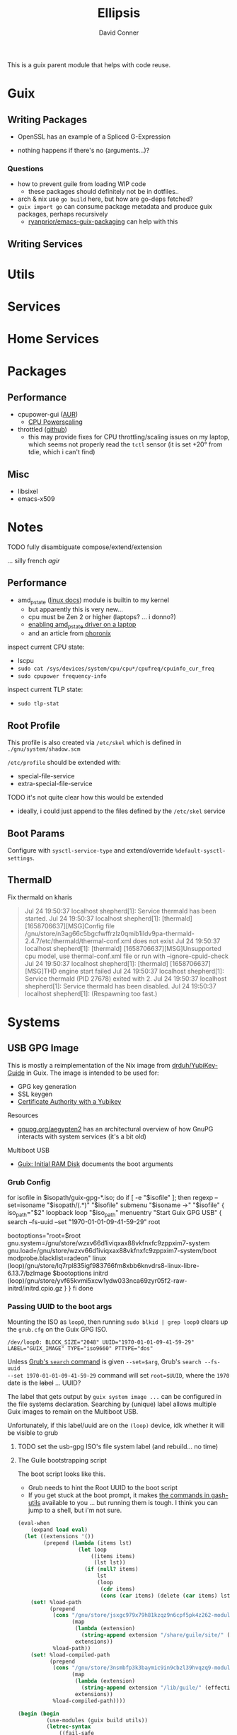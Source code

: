 #+TITLE:     Ellipsis
#+AUTHOR:    David Conner
#+EMAIL:     noreply@te.xel.io
#+DESCRIPTION: notes

This is a guix parent module that helps with code reuse.

* Guix

** Writing Packages

+ OpenSSL has an example of a Spliced G-Expression

+ nothing happens if there's no (arguments...)?

*** Questions
+ how to prevent guile from loading WIP code
  - these packages should definitely not be in dotfiles..
+ arch & nix use =go build= here, but how are go-deps fetched?
+ =guix import go= can consume package metadata and produce guix packages, perhaps recursively
  - [[github:ryanprior/emacs-guix-packaging][ryanprior/emacs-guix-packaging]] can help with this

** Writing Services

* Utils

* Services

* Home Services

* Packages

** Performance

+ cpupower-gui ([[https://aur.archlinux.org/cgit/aur.git/tree/PKGBUILD?h=cpupower-gui][AUR]])
  - [[https://wiki.archlinux.org/title/CPU_frequency_scaling#cpupower-gui][CPU Powerscaling]]
+ throttled ([[https://github.com/erpalma/throttled][github]])
  - this may provide fixes for CPU throttling/scaling issues on my laptop, which seems not properly read the =tctl= sensor (it is set +20° from tdie, which i can't find)

** Misc

+ libsixel
+ emacs-x509

* Notes

**** TODO fully disambiguate compose/extend/extension
... silly french /agir/

** Performance

+ amd_pstate ([[https://www.kernel.org/doc/html/latest/admin-guide/pm/amd-pstate.html][linux docs]]) module is builtin to my kernel
  - but apparently this is very new...
  - cpu must be Zen 2 or higher (laptops? ... i donno?)
  - [[https://www.reddit.com/r/linuxhardware/comments/vww97x/owner_report_hp_victus_16_laptop_with_amd_rx5500m/][enabling amd_pstate driver on a laptop]]
  - and an article from [[https://www.phoronix.com/news/AMD-P-State-How-To][phoronix]]

inspect current CPU state:

+ lscpu
+ =sudo cat /sys/devices/system/cpu/cpu*/cpufreq/cpuinfo_cur_freq=
+ =sudo cpupower frequency-info=

inspect current TLP state:

+ =sudo tlp-stat=


** Root Profile

This profile is also created via =/etc/skel= which is defined in =./gnu/system/shadow.scm=

=/etc/profile= should be extended with:

  - special-file-service
  - extra-special-file-service

**** TODO it's not quite clear how this would be extended
+ ideally, i could just append to the files defined by the =/etc/skel= service

** Boot Params

Configure with =sysctl-service-type= and extend/override =%default-sysctl-settings=.

** ThermalD

Fix thermald on kharis

#+begin_quote
Jul 24 19:50:37 localhost shepherd[1]: Service thermald has been started.
Jul 24 19:50:37 localhost shepherd[1]: [thermald] [1658706637][MSG]Config file /gnu/store/n3ag66c5bgcfwffrzlz0qmib1ildv9pa-thermald-2.4.7/etc/thermald/thermal-conf.xml does not exist
Jul 24 19:50:37 localhost shepherd[1]: [thermald] [1658706637][MSG]Unsupported cpu model, use thermal-conf.xml file or run with --ignore-cpuid-check
Jul 24 19:50:37 localhost shepherd[1]: [thermald] [1658706637][MSG]THD engine start failed
Jul 24 19:50:37 localhost shepherd[1]: Service thermald (PID 27678) exited with 2.
Jul 24 19:50:37 localhost shepherd[1]: Service thermald has been disabled.
Jul 24 19:50:37 localhost shepherd[1]:   (Respawning too fast.)
#+end_quote

* Systems

** USB GPG Image

This is mostly a reimplementation of the Nix image from [[github:drduh/YubiKey-Guide][drduh/YubiKey-Guide]] in Guix. The image is intended to be used for:

+ GPG key generation
+ SSL keygen
+ [[https://developers.yubico.com/PIV/Guides/Certificate_authority.html][Certificate Authority with a Yubikey]]

**** Resources

+ [[https://gnupg.org/aegypten2][gnupg.org/aegypten2]] has an architectural overview of how GnuPG interacts with system services (it's a bit old)

**** Multiboot USB

+ [[https://guix.gnu.org/manual/en/html_node/Initial-RAM-Disk.html][Guix: Initial RAM Disk]] documents the boot arguments

*** Grub Config

#+begin_example conf
for isofile in $isopath/guix-gpg-*.iso; do
  if [ -e "$isofile" ]; then
    regexp --set=isoname "$isopath/(.*)" "$isofile"
    submenu "$isoname ->" "$isofile" {
      iso_path="$2"
      loopback loop "$iso_path"
      menuentry "Start Guix GPG USB" {
        search --fs-uuid --set "1970-01-01-09-41-59-29" root
        # bootoptions="root=31393730-3031-3031-3039-343135393239"
        bootoptions="root=$root gnu.system=/gnu/store/wzxv66d1iviqxax88vkfnxfc9zppxim7-system gnu.load=/gnu/store/wzxv66d1iviqxax88vkfnxfc9zppxim7-system/boot modprobe.blacklist=radeon"
        linux (loop)/gnu/store/lq7rpl835igf983766fm8xbb6knvdrs8-linux-libre-6.13.7/bzImage $bootoptions
        initrd (loop)/gnu/store/yvf65kvmi5xcw1ydw033nca69zyr05f2-raw-initrd/initrd.cpio.gz
      }
    }
  fi
done

#+end_example

*** Passing UUID to the boot args

Mounting the ISO as =loop0=, then running =sudo blkid | grep loop0= clears up the
=grub.cfg= on the Guix GPG ISO.

#+begin_example
/dev/loop0: BLOCK_SIZE="2048" UUID="1970-01-01-09-41-59-29" LABEL="GUIX_IMAGE" TYPE="iso9660" PTTYPE="dos"
#+end_example

Unless [[https://www.gnu.org/software/grub/manual/grub/grub.html#search][Grub's =search= command]] is given =--set=$arg=, Grub's =search --fs-uuid
--set 1970-01-01-09-41-59-29= command will set =root=$UUID=, where the =1970= date
is the +label+ ... UUID?

The label that gets output by =guix system image ...= can be configured in the
file systems declaration. Searching by (unique) label allows multiple Guix
images to remain on the Multiboot USB.

Unfortunately, if this label/uuid are on the =(loop)= device, idk whether it
will be visible to grub

***** TODO set the usb-gpg ISO's file system label (and rebuild... no time)

**** The Guile bootstrapping script

The boot script looks like this.

+ Grub needs to hint the Root UUID to the boot script
+ If you get stuck at the boot prompt, it makes [[https://git.savannah.nongnu.org/cgit/gash/gash-utils.git/tree/gash/commands][the commands in gash-utils]]
  available to you ... but running them is tough. I think you can jump to a
  shell, but i'm not sure.

#+begin_src scheme
(eval-when
    (expand load eval)
  (let ((extensions '())
        (prepend (lambda (items lst)
                   (let loop
                       ((items items)
                        (lst lst))
                     (if (null? items)
                         lst
                         (loop
                          (cdr items)
                          (cons (car items) (delete (car items) lst))))))))
    (set! %load-path
          (prepend
           (cons "/gnu/store/jsxgc979x79h81kzqz9n6cpf5pk4z262-module-import"
                 (map
                  (lambda (extension)
                    (string-append extension "/share/guile/site/" (effective-version)))
                  extensions))
           %load-path))
    (set! %load-compiled-path
          (prepend
           (cons "/gnu/store/3nsmbfp3k3baymic9in9cbzl39hvqzq9-module-import-compiled"
                 (map
                  (lambda (extension)
                    (string-append extension "/lib/guile/" (effective-version) "/site-ccache"))
                  extensions))
           %load-compiled-path))))

(begin (begin
         (use-modules (guix build utils))
         (letrec-syntax
             ((fail-safe
               (syntax-rules
                 ()
                 ((_ exp rest \...)
                  (begin
                    (catch 'system-error (lambda () exp) (const #f))
                    (fail-safe rest \...)))
                 ((_) #t))))
           (fail-safe
            (delete-file "/etc/group.lock")
            (delete-file "/etc/passwd.lock")
            (delete-file "/etc/.pwd.lock")
            (setenv "GUIX_LOCPATH" "/gnu/store/pxnrbpc30m5qsr8jqx86a9m42mzn25ni-glibc-utf8-locales-2.39/lib/locale")
            (setlocale LC_CTYPE "en_US.utf8")
            (delete-file-recursively "/tmp")
            (delete-file-recursively "/var/run")
            (delete-file-recursively "/run")
            (mkdir "/tmp" 1023)
            (chmod "/tmp" 1023)
            (mkdir "/var/run" 493)
            (chmod "/var/run" 493)
            (mkdir "/run" 493)
            (chmod "/var/run" 493))))
       (primitive-load "/gnu/store/n7mafj2sb3cv6rhjych05xbpyk72h6w8-activate.scm")
       (begin
         (false-if-exception (delete-file "/run/booted-system"))
         (symlink (canonicalize-path "/run/current-system") "/run/booted-system")
         (let loop
             ((fd 3))
           (when (< fd 1024)
             (false-if-exception
              (let ((flags (fcntl fd F_GETFD)))
                (when (zero? (logand flags FD_CLOEXEC))
                  (fcntl fd F_SETFD (logior FD_CLOEXEC flags)))))
             (loop (+ fd 1))))
         (execl "/gnu/store/40y4x85jm7rjng3nqvfw5k6kl4pskcpv-shepherd-1.0.3/bin/shepherd" "shepherd" "--config" "/gnu/store/0bv0rbk0b8c2q9anzy4v0dn55b9in2a4-shepherd.conf")))
#+end_src

After some setup, this hits the =activate-scm= script

#+begin_src scheme
(eval-when
    (expand load eval)
  (let ((extensions '())
        (prepend (lambda (items lst)
                   (let
                       loop
                     ((items items) (lst lst))
                     (if (null? items)
                         lst
                         (loop
                          (cdr items)
                          (cons (car items)
                                (delete (car items) lst))))))))
    (set!
     %load-path
     (prepend
      (cons "/gnu/store/sr0fp8j0pnwzdk7mr1r456nj6c2nvsds-module-import"
            (map (lambda (extension) (string-append extension "/share/guile/site/" (effective-version))) extensions))
      %load-path))
    (set!
     %load-compiled-path
     (prepend
      (cons "/gnu/store/s06kbqb22c9gc9sk0yqar46xqi9ppibm-module-import-compiled"
            (map (lambda (extension) (string-append extension "/lib/guile/" (effective-version) "/site-ccache")) extensions))
      %load-compiled-path))))
(begin
  (use-modules
   (gnu build activation)
   (guix build utils))
  (mkdir-p "/var/run")
  (close-port (open-file "/var/run/utmpx" "a0"))
  (mkdir-p "/var/log")
  (close-port (open-file "/var/log/wtmp" "a0"))
  (activate-current-system)
  (for-each
   primitive-load
   (quote
    ("/gnu/store/pr405l9lskx3wcrcw3rv8lqdk6s9hpny-activate-service.scm"
     "/gnu/store/sxmh40vks5pc3sjgyfffpmhzdvpc81wk-activate-service.scm"
     "/gnu/store/yfmxjc5lnvs75w5yyyklrzn31nh251cf-activate-service.scm"
     "/gnu/store/47wh2ap9rzc880xljdfghc2bzjdwfjwq-activate-service.scm"
     "/gnu/store/g5icfavv444vslxh08imb4ianyq7rp9w-activate-service.scm"
     "/gnu/store/h5zczhskz5amyqxgbyl89n5c7k5yakvx-activate-service.scm"
     "/gnu/store/y20mivw68g41lgh1wbd3g3yxvk22w615-activate-service.scm"
     "/gnu/store/sw1khycx69m8hy6r833m1yk6n4wn8lrs-activate-service.scm"
     "/gnu/store/y8w3vxajxdmm22hw1r5314dk0xsqq678-activate-service.scm"))))
#+end_src

Checking the activation scripts didn't yield any hardcoded disk labels. The
scripts at the end, in order:

+ (activate-firmware ...) :: lib/firmware
+ (activate-modprobe ...) :: and ptrace-attach
+ (activate-etc ...) :: 
+ (activate-users+groups ... ) :: sets up users/groups
+ (activate-privileged-programs ... ) :: libcap; set bits 
+ (activate-special-files ... ) :: sets up =/bin/sh= and =/bin/env=
+ sets up =ncsd= and =resolve.conf=
+ sets up ACL for archive imports ([[https://guix.gnu.org/manual/en/html_node/Substitute-Server-Authorization.html][authorizes guix substitutes]] to be imported
  into the store)
+ sets up ccid/pcsc

*** Tasks

**** TODO resolve need to use nonguix when generating USB images for laptops requiring non-free firmware

*** Notes

**** Yubico

***** Disk Utils

****** BTRFS duplication

Including BTRFS could help when writing to SD cards of questionable quality
when they are intended as long-term backups.

This will ensure that one copy of the disk's metadata and block-level data is
duplicated within the partition. It results in <50% of the storage space.

#+begin_src sh
mkfs.btrfs -d dup -m dup --label "backup" /dev/sdXn
#+end_src

******* TODO ensure =noatime= is configured as udisks2 default

in =/etc/udisks2/mount_options.conf=:

#+begin_src conf
[defaults]
btrfs_defaults=noatime,space_cache=v2, ... etc
#+end_src

^^^ review the above

One problem: =noatime= must be configured on each mount. Also, other metadata may be updated when the system is mounted, unknown to user. this is a shortcoming of simply duplicating LUKS volumes.

****** Duplicate encrypted volumes

However, storing these partitions within an encrypted volume would erase the
benefits of BTRFS duplication. You can simply duplicate the encrypted volume with =dd=.

Use =cryptsetup= to open/work on the volume is opened. then

***** PIV

These packages should not be necessary for my use case.

***** PAM

Modules for yubico PAM. Irrelevant for GPG key creation

#+begin_src scheme :eval no
#:use-module (gnu packages authentication)
;; gnu/packages/openpgp.scm
;; gnu/packages/gnu-pw-mgr.scm
#+end_src

***** Keepass

Modules for keepass w/ yubico support:

#+begin_src scheme :eval no
#:use-module (gnu packages password-utils)
#+end_src

**** Refactoring GnuPG services into modules

#+begin_src scheme :eval no
;; TODO: this will require building an image with firmware
;; - e.g. on the HP laptop
;; NOTE: PIV is not necessary
;;   TODO: udev.packages support for yubikey-personalization

;; =========================
;; (define-configuration usb-gpg-agent-configuration)

;; TODO: implement as service (later ... just use screen now)
;;
;; TODO: services: enable gpg-agent
;; TODO: add config option for GNUPGHOME
;; TODO: add config option for starting gnupg-connect-agent /bye

(define usb-gpg-agent-shepherd-service
  (shepherd-service
   (documentation "Run a GPG agent")
   (provision '(usb-gpg-agent gpg-agent))
   (requirement '(user-processes syslogd loopback))

   (start #~ (make-forkexec-constructor ))
   ()))

;; if more entropy is needed
;; "echo 'SCD RANDOM 512 | gpg-connect-agent | tee /dev/random | "

(define usb-gpg-agent-service-type
  (service-type
   (name 'usb-gpg-agent-service-type)
   (extensions (list
                (service-extensions profile-service-type '(gnupg))))
   (description )))
#+end_src

**** Refactoring xsecurelock-service

#+begin_src scheme :eval no
;; =========================
;; TODO this needs to be tested (in a separate iso image with xorg)
;; (define xsecurelock-service-type
;;   (service-type
;;    (name 'xsecurelock)
;;    (extensions
;;     (list (service-extension pam-root-service-type
;;                              screen-locker-pam-services)
;;           (service-extension setuid-program-service-type
;;                              ;; (lambda (program)  ... )
;;                              (setuid-program
;;                               ((lambda (program)
;;                                  (pretty-print  (string-append  #$xsecure-lock "/libexec/xsecurelock/authproto_pam"))
;;                                  program
;;                                  )
;;                                (program (string-append  #$xsecure-lock "/libexec/xsecurelock/authproto_pam"))))
;;                              )))
;;    (description "Setup xsecurelock with authproto_pam to run xscreensaver and configure it as a PAM service")))
;; =========================
#+end_src
